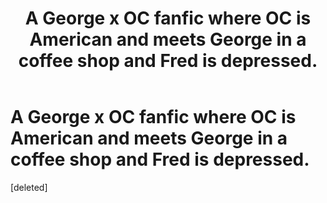 #+TITLE: A George x OC fanfic where OC is American and meets George in a coffee shop and Fred is depressed.

* A George x OC fanfic where OC is American and meets George in a coffee shop and Fred is depressed.
:PROPERTIES:
:Score: 3
:DateUnix: 1592610350.0
:DateShort: 2020-Jun-20
:FlairText: What's That Fic?
:END:
[deleted]

